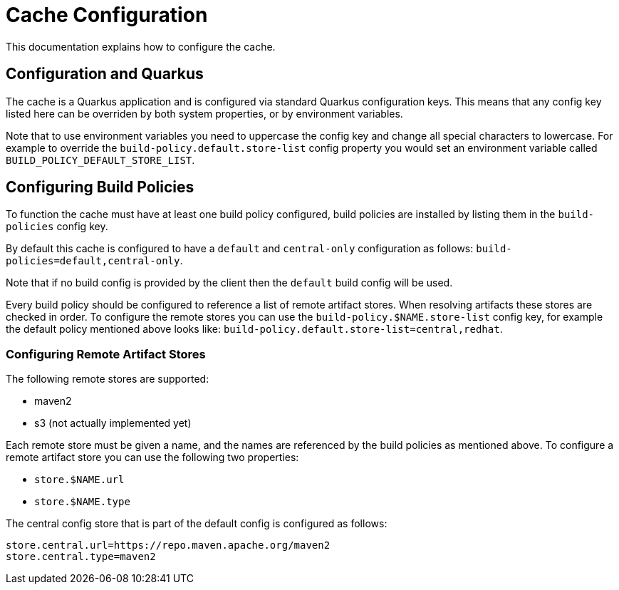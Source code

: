 = Cache Configuration

This documentation explains how to configure the cache.

== Configuration and Quarkus

The cache is a Quarkus application and is configured via standard Quarkus configuration keys. This means that any config
key listed here can be overriden by both system properties, or by environment variables.

Note that to use environment variables you need to uppercase the config key and change all special characters to lowercase.
For example to override the `build-policy.default.store-list` config property you would set an environment variable
called `BUILD_POLICY_DEFAULT_STORE_LIST`.

== Configuring Build Policies

To function the cache must have at least one build policy configured, build policies are installed by listing
them in the `build-policies` config key.

By default this cache is configured to have a `default` and `central-only` configuration as follows:
`build-policies=default,central-only`.

Note that if no build config is provided by the client then the `default` build config will be used.

Every build policy should be configured to reference a list of remote artifact stores. When resolving artifacts these
stores are checked in order. To configure the remote stores you can use the `build-policy.$NAME.store-list` config key,
for example the default policy mentioned above looks like: `build-policy.default.store-list=central,redhat`.

=== Configuring Remote Artifact Stores

The following remote stores are supported:

* maven2
* s3 (not actually implemented yet)

Each remote store must be given a name, and the names are referenced by the build policies as mentioned above. To configure
a remote artifact store you can use the following two properties:

* `store.$NAME.url`
* `store.$NAME.type`

The central config store that is part of the default config is configured as follows:

[source]
----
store.central.url=https://repo.maven.apache.org/maven2
store.central.type=maven2
----